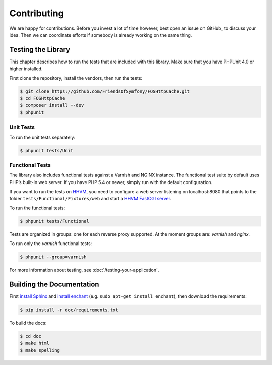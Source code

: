 Contributing
============

We are happy for contributions. Before you invest a lot of time however, best
open an issue on GitHub_ to discuss your idea. Then we can coordinate efforts
if somebody is already working on the same thing.

Testing the Library
-------------------

This chapter describes how to run the tests that are included with this library.
Make sure that you have PHPUnit 4.0 or higher installed.

First clone the repository, install the vendors, then run the tests:

.. code-block:: bash

    $ git clone https://github.com/FriendsOfSymfony/FOSHttpCache.git
    $ cd FOSHttpCache
    $ composer install --dev
    $ phpunit

Unit Tests
~~~~~~~~~~

To run the unit tests separately:

.. code-block:: bash

    $ phpunit tests/Unit

Functional Tests
~~~~~~~~~~~~~~~~

The library also includes functional tests against a Varnish and NGINX instance.
The functional test suite by default uses PHP’s built-in web server. If you have
PHP 5.4 or newer, simply run with the default configuration.

If you want to run the tests on HHVM_, you need to configure a web server
listening on localhost:8080 that points to the folder
``tests/Functional/Fixtures/web`` and start a `HHVM FastCGI server`_.

To run the functional tests:

.. code-block:: bash

    $ phpunit tests/Functional

Tests are organized in groups: one for each reverse proxy supported. At the moment
groups are: `varnish` and  `nginx`.

To run only the `varnish` functional tests:

.. code-block:: bash

    $ phpunit --group=varnish

For more information about testing, see :doc:`/testing-your-application`.

Building the Documentation
--------------------------

First `install Sphinx`_ and `install enchant`_ (e.g. ``sudo apt-get install enchant``),
then download the requirements:

.. code-block:: bash

    $ pip install -r doc/requirements.txt

To build the docs:

.. code-block:: bash

    $ cd doc
    $ make html
    $ make spelling

.. _HHVM: http://www.hhvm.com/
.. _HHVM FastCGI server: https://github.com/facebook/hhvm/wiki/fastcgi
.. _install Sphinx: http://sphinx-doc.org/latest/install.html
.. _install enchant: http://www.abisource.com/projects/enchant/
